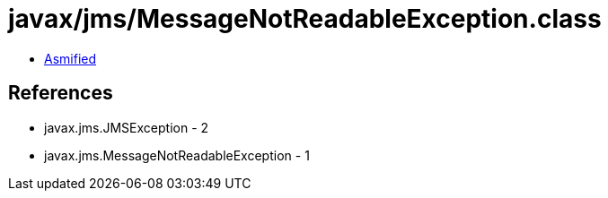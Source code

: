 = javax/jms/MessageNotReadableException.class

 - link:MessageNotReadableException-asmified.java[Asmified]

== References

 - javax.jms.JMSException - 2
 - javax.jms.MessageNotReadableException - 1
